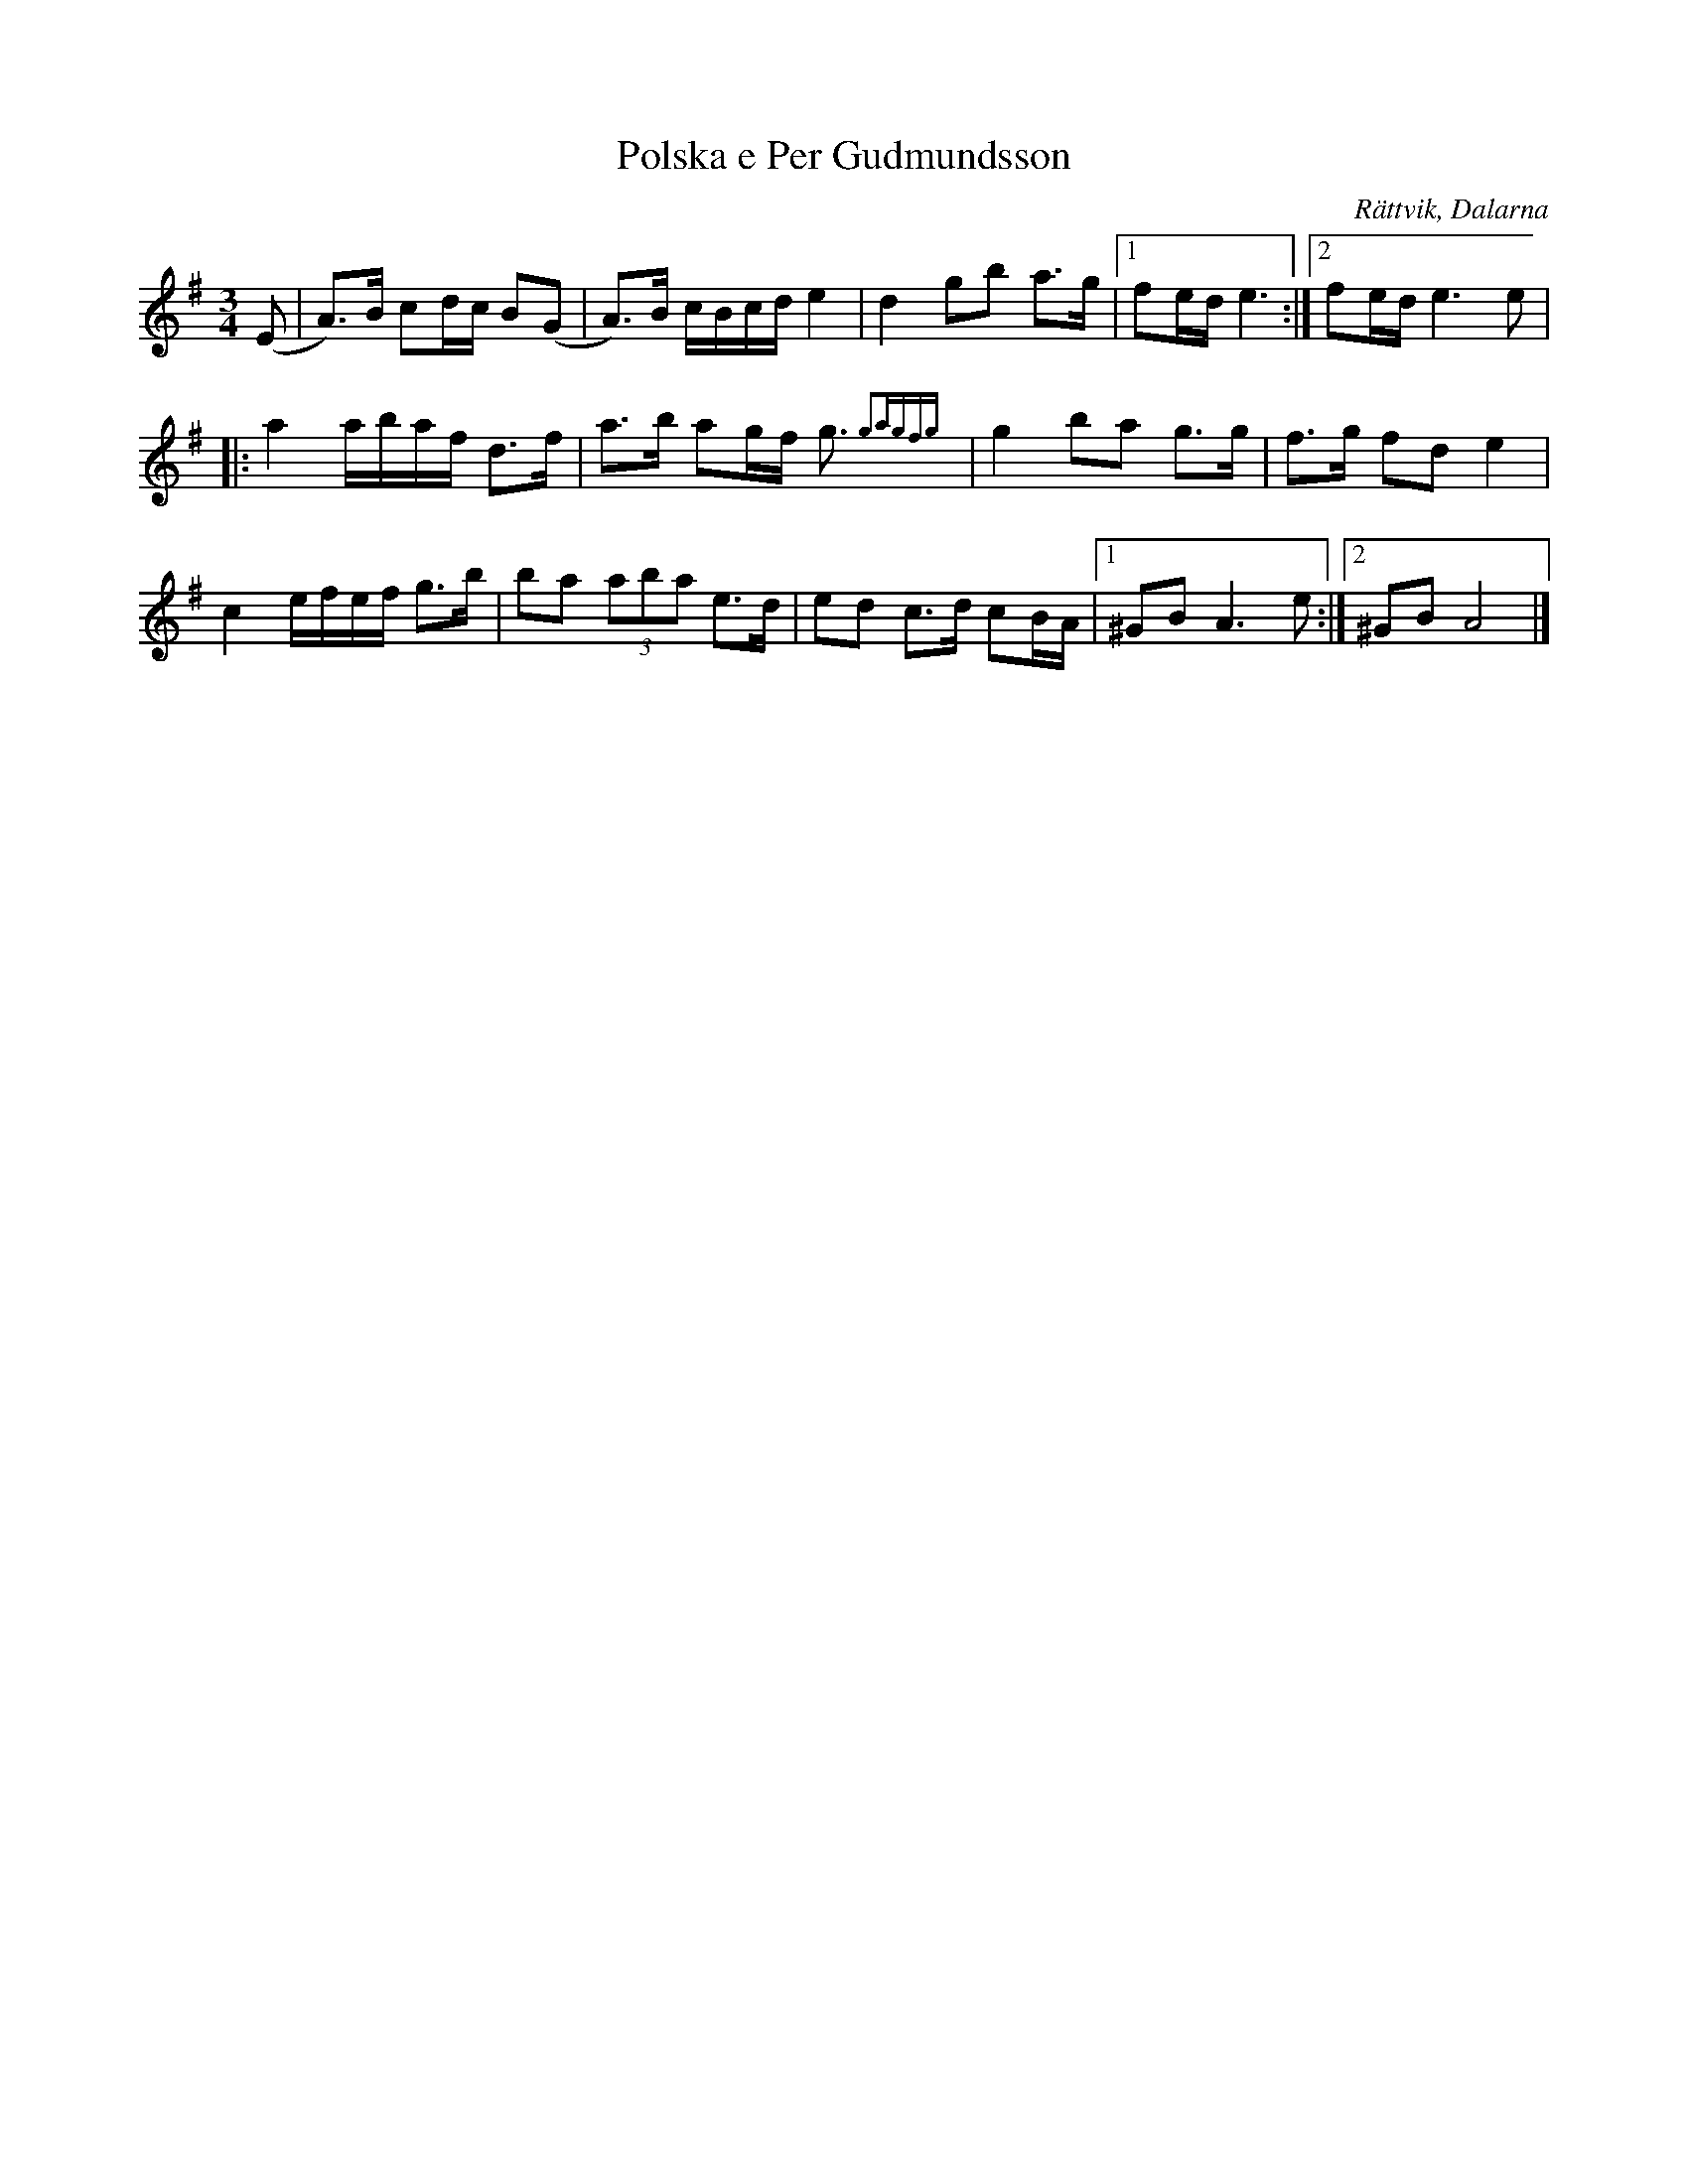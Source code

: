 %%abc-charset utf-8

X:1
T:Polska e Per Gudmundsson
R:Polska
O:Rättvik, Dalarna
S:efter Per Gudmundsson
M:3/4
L:1/16
K:G
(E2|A2)>B2 c2dc B2(G2|A2)>B2 cBcde4 |d4g2b2 a2>g2|1f2ed e6:|2f2ed e6e2|
|:a4abaf d2>f2| a2>b2 a2gf g3{g2agfg}|g4b2a2 g2>g2 |f2>g2 f2d2e4|
c4efef g2>b2|b2a2 (3a2b2a2 e2>d2|e2d2 c2>d2 c2BA|1^G2B2A6e2:|2^G2B2A8|]

